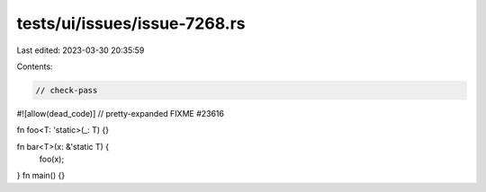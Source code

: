 tests/ui/issues/issue-7268.rs
=============================

Last edited: 2023-03-30 20:35:59

Contents:

.. code-block:: rs

    // check-pass
#![allow(dead_code)]
// pretty-expanded FIXME #23616

fn foo<T: 'static>(_: T) {}

fn bar<T>(x: &'static T) {
    foo(x);
}
fn main() {}


